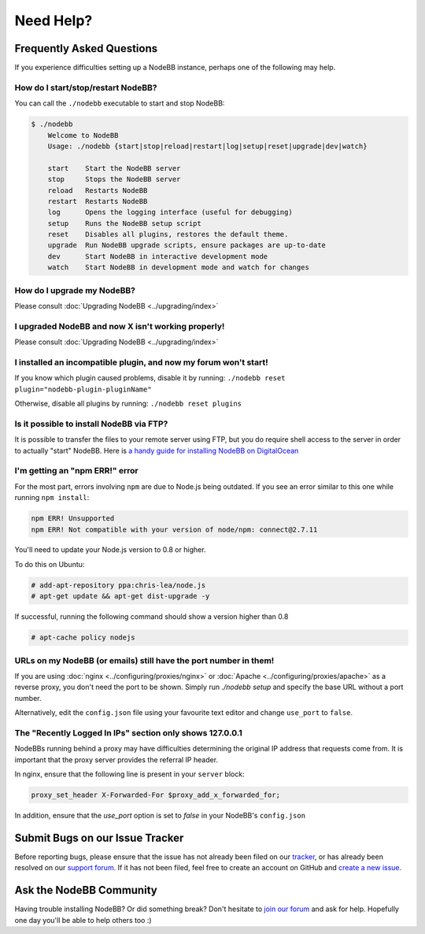 Need Help?
==========


Frequently Asked Questions
--------------------------

If you experience difficulties setting up a NodeBB instance, perhaps one of the following may help.

How do I start/stop/restart NodeBB?
^^^^^^^^^^^^^^^^^^^^^^^^^^^^^^^^^^^

You can call the ``./nodebb`` executable to start and stop NodeBB:

.. code:: bash

    $ ./nodebb
	Welcome to NodeBB
	Usage: ./nodebb {start|stop|reload|restart|log|setup|reset|upgrade|dev|watch}

	start    Start the NodeBB server
	stop     Stops the NodeBB server
	reload   Restarts NodeBB
	restart  Restarts NodeBB
	log      Opens the logging interface (useful for debugging)
	setup    Runs the NodeBB setup script
	reset    Disables all plugins, restores the default theme.
	upgrade  Run NodeBB upgrade scripts, ensure packages are up-to-date
	dev      Start NodeBB in interactive development mode
	watch    Start NodeBB in development mode and watch for changes

How do I upgrade my NodeBB?
^^^^^^^^^^^^^^^^^^^^^^^^^^^

Please consult :doc:`Upgrading NodeBB <../upgrading/index>`

I upgraded NodeBB and now X isn't working properly!
^^^^^^^^^^^^^^^^^^^^^^^^^^^^^^^^^^^^^^^^^^^^^^^^^^^

Please consult :doc:`Upgrading NodeBB <../upgrading/index>`

I installed an incompatible plugin, and now my forum won't start!
^^^^^^^^^^^^^^^^^^^^^^^^^^^^^^^^^^^^^^^^^^^^^^^^^^^^^^^^^^^^^^^^^

If you know which plugin caused problems, disable it by running: ``./nodebb reset plugin="nodebb-plugin-pluginName"``

Otherwise, disable all plugins by running: ``./nodebb reset plugins``

Is it possible to install NodeBB via FTP?
^^^^^^^^^^^^^^^^^^^^^^^^^^^^^^^^^^^^^^^^^

It is possible to transfer the files to your remote server using FTP, but you do require shell access to the server in order to actually "start" NodeBB. Here is `a handy guide for installing NodeBB on DigitalOcean <http://burnaftercompiling.com/nodebb/setting-up-a-nodebb-forum-for-dummies/>`_

I'm getting an "npm ERR!" error
^^^^^^^^^^^^^^^^^^^^^^^^^^^^^^^

For the most part, errors involving ``npm`` are due to Node.js being outdated. If you see an error similar to this one while running ``npm install``:

.. code:: bash

    npm ERR! Unsupported
    npm ERR! Not compatible with your version of node/npm: connect@2.7.11

You'll need to update your Node.js version to 0.8 or higher.

To do this on Ubuntu:

.. code:: bash

    # add-apt-repository ppa:chris-lea/node.js
    # apt-get update && apt-get dist-upgrade -y

If successful, running the following command should show a version higher than 0.8

.. code:: bash

    # apt-cache policy nodejs

URLs on my NodeBB (or emails) still have the port number in them!
^^^^^^^^^^^^^^^^^^^^^^^^^^^^^^^^^^^^^^^^^^^^^^^^^^^^^^^^^^^^^^^^^

If you are using :doc:`nginx <../configuring/proxies/nginx>` or :doc:`Apache <../configuring/proxies/apache>` as a reverse proxy, you don't need the port to be shown. Simply run `./nodebb setup` and specify the base URL without a port number.

Alternatively, edit the ``config.json`` file using your favourite text editor and change ``use_port`` to ``false``.


The "Recently Logged In IPs" section only shows 127.0.0.1
^^^^^^^^^^^^^^^^^^^^^^^^^^^^^^^^^^^^^^^^^^^^^^^^^^^^^^^^^

NodeBBs running behind a proxy may have difficulties determining the original IP address that requests come from. It is important that the proxy server provides the referral IP header.

In nginx, ensure that the following line is present in your ``server`` block:

.. code:: nginx

    proxy_set_header X-Forwarded-For $proxy_add_x_forwarded_for;

In addition, ensure that the `use_port` option is set to `false` in your NodeBB's ``config.json``


Submit Bugs on our Issue Tracker
--------------------------------

Before reporting bugs, please ensure that the issue has not already been filed on our `tracker <https://github.com/NodeBB/NodeBB/issues?state=closed>`_, or has already been resolved on our `support forum <http://community.nodebb.org/category/6/bug-reports>`_. If it has not been filed, feel free to create an account on GitHub and `create a new issue <https://github.com/NodeBB/NodeBB/issues>`_.


Ask the NodeBB Community
------------------------

Having trouble installing NodeBB? Or did something break? Don't hesitate to `join our forum <community.nodebb.org/register>`_ and ask for help. Hopefully one day you'll be able to help others too :)